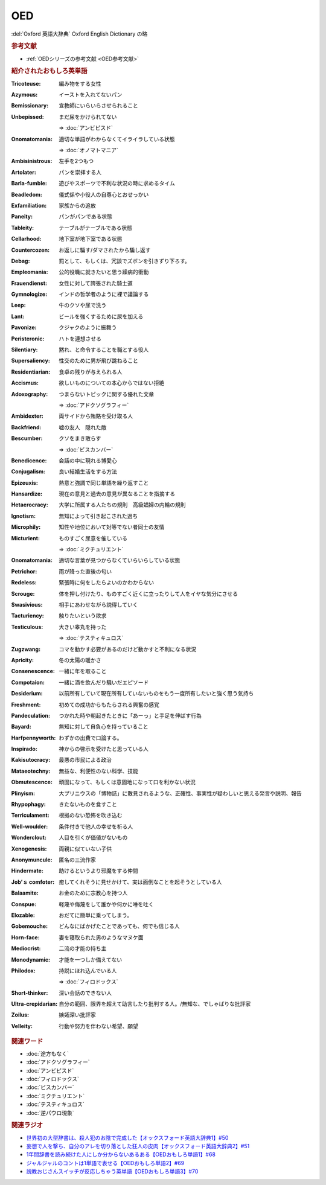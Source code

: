 OED
================
.. glossary::
  OED : A-Z

:del:`Oxford 英語大辞典` Oxford English Dictionary の略

.. rubric:: 参考文献
* :ref:`OEDシリーズの参考文献 <OED参考文献>`

.. rubric:: 紹介されたおもしろ英単語

:Tricoteuse: 編み物をする女性
:Azymous: イーストを入れてないパン
:Bemissionary: 宣教師にいらいらさせられること
:Unbepissed: まだ尿をかけられてない

  ⇒ :doc:`アンビピスド` 

:Onomatomania: 適切な単語がわからなくてイライラしている状態

  ⇒ :doc:`オノマトマニア` 

:Ambisinistrous: 左手を2つもつ
:Artolater: パンを崇拝する人
:Barla-fumble: 遊びやスポーツで不利な状況の時に求めるタイム
:Beadledom: 儀式係や小役人の自尊心とおせっかい
:Exfamiliation: 家族からの追放
:Paneity: パンがパンである状態
:Tableity: テーブルがテーブルである状態
:Cellarhood: 地下室が地下室である状態
:Countercozen: お返しに騙す/ダマされたから騙し返す
:Debag: 罰として、もしくは、冗談でズボンを引きずり下ろす。
:Empleomania: 公的役職に就きたいと思う躁病的衝動
:Frauendienst: 女性に対して誇張された騎士道
:Gymnologize: インドの哲学者のように裸で議論する
:Leep: 牛のクソや尿で洗う
:Lant: ビールを強くするために尿を加える
:Pavonize: クジャクのように振舞う
:Peristeronic: ハトを連想させる
:Silentiary: 黙れ、と命令することを職とする役人
:Supersaliency: 性交のために男が飛び跳ねること
:Residentiarian: 食卓の残りが与えられる人
:Accismus: 欲しいものについての本心からではない拒絶
:Adoxography: つまらないトピックに関する優れた文章

  ⇒ :doc:`アドクソグラフィー` 

:Ambidexter: 両サイドから賄賂を受け取る人
:Backfriend: 嘘の友人　隠れた敵
:Bescumber: クソをまき散らす

  ⇒ :doc:`ビスカンバー` 

:Benedicence: 会話の中に現れる博愛心
:Conjugalism: 良い結婚生活をする方法
:Epizeuxis: 熱意と強調で同じ単語を繰り返すこと
:Hansardize: 現在の意見と過去の意見が異なることを指摘する
:Hetaerocracy: 大学に所属する人たちの規則　高級娼婦の内輪の規則
:Ignotism: 無知によって引き起こされた過ち
:Microphily: 知性や地位において対等でない者同士の友情
:Micturient: ものすごく尿意を催している

  ⇒ :doc:`ミクチュリエント` 

:Onomatomania: 適切な言葉が見つからなくていらいらしている状態
:Petrichor: 雨が降った直後の匂い
:Redeless: 緊張時に何をしたらよいのかわからない
:Scrouge: 体を押し付けたり、ものすごく近くに立ったりして人をイヤな気分にさせる
:Swasivious: 相手にあわせながら説得していく
:Tacturiency: 触りたいという欲求
:Testiculous: 大きい睾丸を持った

  ⇒ :doc:`テスティキュロス` 

:Zugzwang: コマを動かす必要があるのだけど動かすと不利になる状況
:Apricity: 冬の太陽の暖かさ
:Consenescence: 一緒に年を取ること
:Compotaion: 一緒に酒を飲んだり騒いだエピソード
:Desiderium: 以前所有していて現在所有していないものをもう一度所有したいと強く思う気持ち
:Freshment: 初めての成功からもたらされる興奮の感覚
:Pandeculation: つかれた時や朝起きたときに「あーっ」と手足を伸ばす行為
:Bayard: 無知に対して自負心を持っていること
:Harfpennyworth: わずかの出費で口論する。
:Inspirado: 神からの啓示を受けたと思っている人
:Kakisutocracy: 最悪の市民による政治
:Mataeotechny: 無益な、利便性のない科学、技能
:Obmutescence: 頑固になって、もしくは意固地になって口を利かない状況
:Plinyism: 大プリニウスの「博物誌」に散見されるような、正確性、事実性が疑わしいと思える発言や説明、報告
:Rhypophagy: きたないものを食すこと
:Terriculament: 根拠のない恐怖を吹き込む
:Well-woulder: 条件付きで他人の幸せを祈る人
:Wonderclout: 人目を引くが価値がないもの
:Xenogenesis: 両親に似ていない子供
:Anonymuncule: 匿名の三流作家
:Hindermate: 助けるというより邪魔をする仲間
:Job’ｓ comfoter: 癒してくれそうに見せかけて、実は面倒なことを起そうとしている人
:Balaamite: お金のために宗教心を持つ人
:Conspue: 軽蔑や侮蔑をして誰かや何かに唾を吐く
:Elozable: おだてに簡単に乗ってしまう。
:Gobemouche: どんなにばかげたことであっても、何でも信じる人
:Horn-face: 妻を寝取られた男のようなマヌケ面
:Mediocrist: 二流の才能の持ち主
:Monodynamic: 才能を一つしか備えてない
:Philodox: 持説にほれ込んでいる人

  ⇒ :doc:`フィロドックス`

:Short-thinker: 深い会話のできない人
:Ultra-crepidarian: 自分の範囲、限界を超えて助言したり批判する人。/無知な、でしゃばりな批評家
:Zoilus: 嫉妬深い批評家
:Velleity: 行動や努力を伴わない希望、願望


.. rubric:: 関連ワード
* :doc:`途方もなく`
* :doc:`アドクソグラフィー` 
* :doc:`アンビピスド` 
* :doc:`フィロドックス` 
* :doc:`ビスカンバー` 
* :doc:`ミクチュリエント` 
* :doc:`テスティキュロス` 
* :doc:`逆パウロ現象` 

.. rubric:: 関連ラジオ
* `世界初の大型辞書は、殺人犯のお陰で完成した【オックスフォード英語大辞典1】#50`_
* `妄想で人を撃ち、自分のアレを切り落とした狂人の皮肉【オックスフォード英語大辞典2】#51`_
* `1年間辞書を読み続けた人にしか分からないあるある【OEDおもしろ単語1】#68`_
* `ジャルジャルのコントは1単語で表せる【OEDおもしろ単語2】#69`_
* `説教おじさんスイッチが反応しちゃう英単語【OEDおもしろ単語3】#70`_

.. _妄想で人を撃ち、自分のアレを切り落とした狂人の皮肉【オックスフォード英語大辞典2】#51: https://www.youtube.com/watch?v=O9dMmofn7JU
.. _世界初の大型辞書は、殺人犯のお陰で完成した【オックスフォード英語大辞典1】#50: https://www.youtube.com/watch?v=e11Q7m-45Cc
.. _説教おじさんスイッチが反応しちゃう英単語【OEDおもしろ単語3】#70: https://www.youtube.com/watch?v=-d742iuB7L0
.. _ジャルジャルのコントは1単語で表せる【OEDおもしろ単語2】#69: https://www.youtube.com/watch?v=WffHr9ypGsw
.. _1年間辞書を読み続けた人にしか分からないあるある【OEDおもしろ単語1】#68: https://www.youtube.com/watch?v=b5-G9dzdLzI

